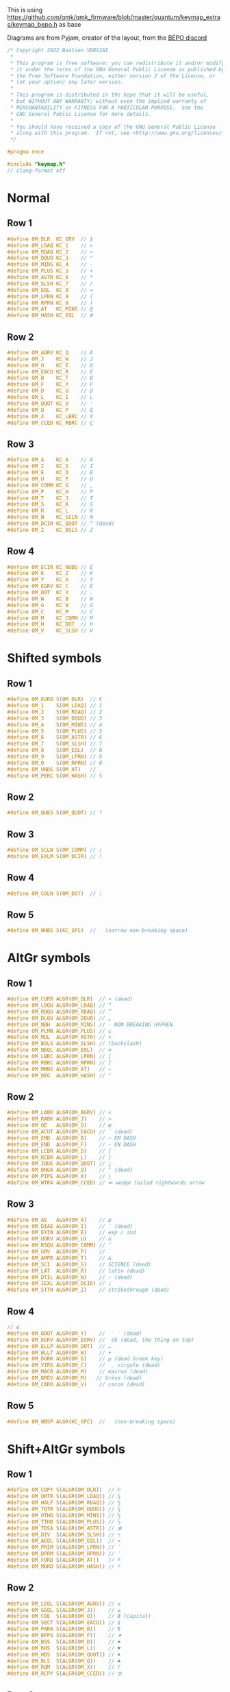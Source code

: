 #+auto_tangle: yes

This is using https://github.com/qmk/qmk_firmware/blob/master/quantum/keymap_extras/keymap_bepo.h as base

Diagrams are from Pyjam, creator of the layout, from the [[https://bepo.fr/wiki/Contact][BÉPO discord]]
#+begin_src c :tangle keymap_optimot.h
/* Copyright 2022 Bastien VERSINI
 *
 * This program is free software: you can redistribute it and/or modify
 * it under the terms of the GNU General Public License as published by
 * the Free Software Foundation, either version 2 of the License, or
 * (at your option) any later version.
 *
 * This program is distributed in the hope that it will be useful,
 * but WITHOUT ANY WARRANTY; without even the implied warranty of
 * MERCHANTABILITY or FITNESS FOR A PARTICULAR PURPOSE.  See the
 * GNU General Public License for more details.
 *
 * You should have received a copy of the GNU General Public License
 * along with this program.  If not, see <http://www.gnu.org/licenses/>.
 */

#pragma once

#include "keymap.h"
// clang-format off
#+end_src
* Normal
[[file:optimot_base_shift.png]]
** Row 1
#+begin_src c :tangle keymap_optimot.h
#define OM_DLR  KC_GRV  // $
#define OM_LDAQ KC_1    // «
#define OM_RDAQ KC_2    // »
#define OM_DQUO KC_3    // "
#define OM_MINS KC_4    // -
#define OM_PLUS KC_5    // +
#define OM_ASTR KC_6    // *
#define OM_SLSH KC_7    // /
#define OM_EQL  KC_8    // =
#define OM_LPRN KC_9    // (
#define OM_RPRN KC_0    // )
#define OM_AT   KC_MINS // @
#define OM_HASH KC_EQL  // #
#+end_src
** Row 2
#+begin_src c :tangle keymap_optimot.h
#define OM_AGRV KC_Q    // À
#define OM_J    KC_W    // J
#define OM_O    KC_E    // O
#define OM_EACU KC_R    // É
#define OM_B    KC_T    // B
#define OM_F    KC_Y    // F
#define OM_D    KC_U    // D
#define OM_L    KC_I    // L
#define OM_QUOT KC_O    // '
#define OM_Q    KC_P    // Q
#define OM_X    KC_LBRC // X
#define OM_CCED KC_RBRC // Ç
#+end_src
** Row 3
#+begin_src c :tangle keymap_optimot.h
#define OM_A    KC_A    // A
#define OM_I    KC_S    // I
#define OM_E    KC_D    // E
#define OM_U    KC_F    // U
#define OM_COMM KC_G    // ,
#define OM_P    KC_H    // P
#define OM_T    KC_J    // T
#define OM_S    KC_K    // S
#define OM_R    KC_L    // R
#define OM_N    KC_SCLN // N
#define OM_DCIR KC_QUOT // ^ (dead)
#define OM_Z    KC_BSLS // Z
#+end_src
** Row 4
#+begin_src c :tangle keymap_optimot.h
#define OM_ECIR KC_NUBS // Ê
#define OM_K    KC_Z    // K
#define OM_Y    KC_X    // Y
#define OM_EGRV KC_C    // È
#define OM_DOT  KC_V    // .
#define OM_W    KC_B    // W
#define OM_G    KC_N    // G
#define OM_C    KC_M    // C
#define OM_M    KC_COMM // M
#define OM_H    KC_DOT  // H
#define OM_V    KC_SLSH // V
#+end_src

* Shifted symbols
** Row 1
#+begin_src c :tangle keymap_optimot.h
#define OM_EURO S(OM_DLR)  // €
#define OM_1    S(OM_LDAQ) // 1
#define OM_2    S(OM_RDAQ) // 2
#define OM_3    S(OM_DQUO) // 3
#define OM_4    S(OM_MINS) // 4
#define OM_5    S(OM_PLUS) // 5
#define OM_6    S(OM_ASTR) // 6
#define OM_7    S(OM_SLSH) // 7
#define OM_8    S(OM_EQL)  // 8
#define OM_9    S(OM_LPRN) // 9
#define OM_0    S(OM_RPRN) // 0
#define OM_UNDS S(OM_AT)   // _
#define OM_PERC S(OM_HASH) // %
#+end_src
** Row 2
#+begin_src c :tangle keymap_optimot.h
#define OM_QUES S(OM_QUOT) // ?
#+end_src
** Row 3
#+begin_src c :tangle keymap_optimot.h
#define OM_SCLN S(OM_COMM) // ;
#define OM_EXLM S(OM_DCIR) // !
#+end_src
** Row 4
#+begin_src c :tangle keymap_optimot.h
#define OM_COLN S(OM_DOT)  // :
#+end_src
** Row 5
#+begin_src c :tangle keymap_optimot.h
#define OM_NNBS S(KC_SPC)  //   (narrow non-breaking space)
#+end_src

* AltGr symbols
[[file:optimot_alt_gr.png]]
** Row 1
#+begin_src c :tangle keymap_optimot.h
#define OM_CURR ALGR(OM_DLR)  // ¤ (dead)
#define OM_LDQU ALGR(OM_LDAQ) // “
#define OM_RDQU ALGR(OM_RDAQ) // ”
#define OM_DLQU ALGR(OM_DQUO) // „
#define OM_NBH  ALGR(OM_MINS) // ‑ NON BREAKING HYPHEN
#define OM_PLMN ALGR(OM_PLUS) // ±
#define OM_MUL  ALGR(OM_ASTR) // ×
#define OM_BSLS ALGR(OM_SLSH) // (backslash)
#define OM_NEQL ALGR(OM_EQL)  // ≠
#define OM_LBRC ALGR(OM_LPRN) // [
#define OM_RBRC ALGR(OM_RPRN) // ]
#define OM_MMNS ALGR(OM_AT)   // −
#define OM_DEG  ALGR(OM_HASH) // °
#+end_src
** Row 2
#+begin_src c :tangle keymap_optimot.h
#define OM_LABK ALGR(OM_AGRV) // <
#define OM_RABK ALGR(OM_J)    // >
#define OM_OE   ALGR(OM_O)    // œ
#define OM_ACUT ALGR(OM_EACU) // ´ (dead)
#define OM_EMD  ALGR(OM_B)    // — EM DASH
#define OM_END  ALGR(OM_F)    // – EN DASH
#define OM_LCBR ALGR(OM_D)    // {
#define OM_RCBR ALGR(OM_L)    // }
#define OM_IQUE ALGR(OM_QUOT) // ¿
#define OM_DNGA ALGR(OM_Q)    // ° (dead)
#define OM_PIPE ALGR(OM_X)    // |
#define OM_WTRA ALGR(OM_CCED) // ➼ wedge tailed rightwards arrow
#+end_src
** Row 3
#+begin_src c :tangle keymap_optimot.h
#define OM_AE   ALGR(OM_A)    // æ
#define OM_DIAE ALGR(OM_I)    // ¨ (dead)
#define OM_EXIN ALGR(OM_E)    // exp / ind
#define OM_UGRV ALGR(OM_U)    // ù
#define OM_RSQU ALGR(OM_COMM) // ’
#define OM_GRV  ALGR(OM_P)    // `
#define OM_AMPR ALGR(OM_T)    // &
#define OM_SCI  ALGR(OM_S)    // SCIENCE (dead)
#define OM_LAT  ALGR(OM_R)    // latin (dead)
#define OM_DTIL ALGR(OM_N)    // ~ (dead)
#define OM_IEXL ALGR(OM_DCIR) // ¡
#define OM_STTH ALGR(OM_Z)    // strikethrough (dead)
#+end_src
** Row 4
#+begin_src c :tangle keymap_optimot.h
// ø
#define OM_DDOT ALGR(OM_Y)    //  ̇ ̇ (dead)
#define OM_DGRV ALGR(OM_EGRV) //  òȍ (dead, the thing on top)
#define OM_ELLP ALGR(OM_DOT)  // …
#define OM_BLLT ALGR(OM_W)    // •
#define OM_DGRK ALGR(OM_G)    // µ (dead Greek key)
#define OM_VIRG ALGR(OM_C)    //  ̦ virgule (dead)
#define OM_MACR ALGR(OM_M)    // macron (dead)
#define OM_BREV ALGR(OM_M)   // brève (dead)
#define OM_CARO ALGR(OM_V)    // caron (dead)
#+end_src
** Row 5
#+begin_src c :tangle keymap_optimot.h
#define OM_NBSP ALGR(KC_SPC)  //   (non-breaking space)
#+end_src

* Shift+AltGr symbols
[[file:optimot_alt_shift.png]]
** Row 1
#+begin_src c :tangle keymap_optimot.h
#define OM_COPY S(ALGR(OM_DLR))  // ©
#define OM_QRTR S(ALGR(OM_LDAQ)) // ¼
#define OM_HALF S(ALGR(OM_RDAQ)) // ½
#define OM_TQTR S(ALGR(OM_DQUO)) // ¾
#define OM_OTHD S(ALGR(OM_MINS)) // ⅓
#define OM_TTHD S(ALGR(OM_PLUS)) // ⅔
#define OM_TDSA S(ALGR(OM_ASTR)) // ✻
#define OM_DIV  S(ALGR(OM_SLSH)) // ÷
#define OM_AEQL S(ALGR(OM_EQL))  // ≈
#define OM_PRIM S(ALGR(OM_LPRN)) // ′
#define OM_DPRM S(ALGR(OM_RPRN)) // ″
#define OM_FORD S(ALGR(OM_AT))   // ª
#define OM_MORD S(ALGR(OM_HASH)) // º
#+end_src
** Row 2
#+begin_src c :tangle keymap_optimot.h
#define OM_LEQL S(ALGR(OM_AGRV)) // ≤
#define OM_GEQL S(ALGR(OM_J))    // ≥
#define OM_COE  S(ALGR(OM_O))    // Œ (capital)
#define OM_SECT S(ALGR(OM_EACU)) // §
#define OM_PARA S(ALGR(OM_B))    // ¶
#define OM_BFPS S(ALGR(OM_F))    // ✦
#define OM_BSS  S(ALGR(OM_D))    // ♠
#define OM_RHS  S(ALGR(OM_L))    // ♥
#define OM_HDS  S(ALGR(OM_QUOT)) // ♦
#define OM_BLS  S(ALGR(OM_Q))    // ♣
#define OM_RQM  S(ALGR(OM_X))    // ⸮
#define OM_RCPY S(ALGR(OM_CCED)) // 🄯
#+end_src
** Row 3
#+begin_src c :tangle keymap_optimot.h
#define OM_CAE  S(ALGR(OM_A))    // Æ (capital)
#define OM_LIGA S(ALGR(OM_I))    // Ligature (dead)
#define OM_MLGS S(ALGR(OM_E))    // MODIFIER LETTER GLOTTAL STOP (dead)
#define OM_CUGR S(ALGR(OM_U))    // Ù (capital)
#define OM_CHKM S(ALGR(OM_COMM)) // ✓
#define OM_STAR S(ALGR(OM_P))    // ★
#define OM_LARR S(ALGR(OM_T))    // ⬅
#define OM_DARR S(ALGR(OM_S))    // ⬇
#define OM_UARR S(ALGR(OM_R))    // ⬆
#define OM_RARR S(ALGR(OM_N))    // ➡
#define OM_RAWH S(ALGR(OM_DCIR)) // ↪
#define OM_LAWH S(ALGR(OM_Z))    // ↩
#+end_src
** Row 4
#+begin_src c :tangle keymap_optimot.h
#define OM_HELM S(ALGR(OM_K))    // ⎈
#define OM_OPT  S(ALGR(OM_Y)     // ⌥
#define OM_CMD  S(ALGR(OM_EGRV)  // ⌘
#define OM_MDOT S(ALGR(OM_DOT)   // ·
#define OM_BALX S(ALGR(OM_W)     // ✗ (ballot x)
#define OM_FBSA S(ALGR(OM_G))    // ✣
#define OM_DAG  S(ALGR(OM_C))    // †
#define OM_DDAG S(ALGR(OM_M))    // ‡
#define OM_REG  S(ALGR(OM_M))    // ®
#define OM_TM   S(ALGR(OM_V))    // ™
#+end_src
** Row 5
#+begin_src c :tangle keymap_optimot.h
#define OM_SH   S(ALGR(KC_SPC))  // ­ (soft hyphen)
#+end_src
